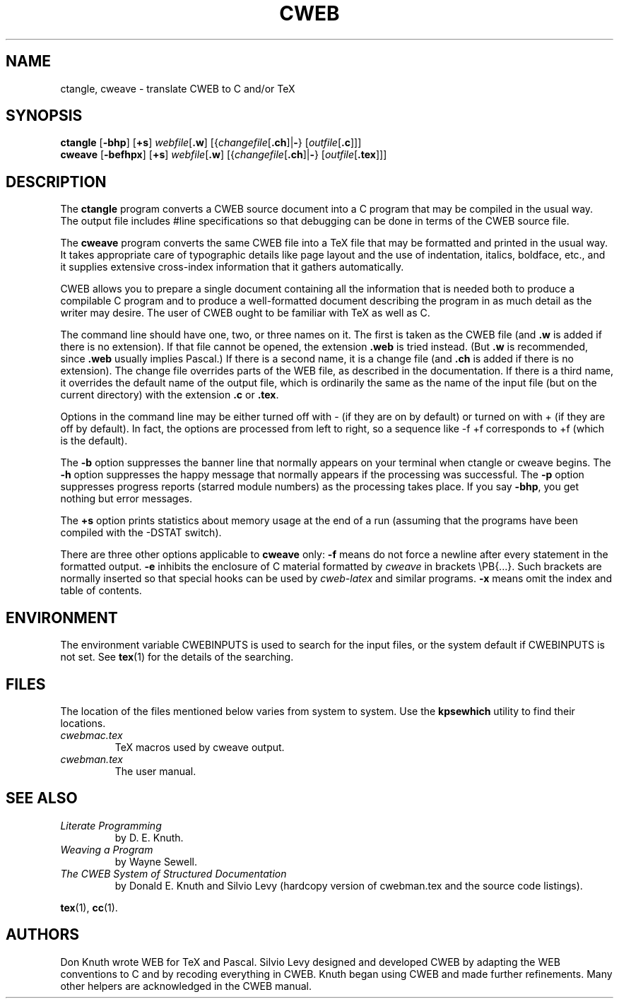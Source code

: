 .TH CWEB 1 "7 April 2010" "Web2C 2017/dev"
.\"=====================================================================
.SH NAME
ctangle, cweave \- translate CWEB to C and/or TeX
.\"=====================================================================
.SH SYNOPSIS
.na
.B ctangle
.RB [ \-bhp ]
.RB [ +s ]
.IR webfile [ \fB.w\fP ]
.RI [{ changefile [ \fB.ch\fP ]| \fB\-\fP }
.RI [ outfile [ \fB.c\fP ]]]
.br
.B cweave
.RB [ \-befhpx ]
.RB [ +s ]
.IR webfile [ \fB.w\fP ]
.RI [{ changefile [ \fB.ch\fP ]| \fB\-\fP }
.RI [ outfile [ \fB.tex\fP ]]]
.ad
.\"=====================================================================
.SH DESCRIPTION
The
.B ctangle
program converts a CWEB
source document into a C\ program that may be compiled in the usual way.
The output file includes #line specifications so that debugging can be
done in terms of the CWEB source file.
.PP
The
.B cweave
program converts the same CWEB file into a TeX file that may be
formatted and printed in the usual way.
It takes appropriate care of typographic details like page
layout and the use of indentation, italics, boldface, etc., and it supplies
extensive cross-index information that it gathers automatically.
.PP
CWEB allows you to prepare a single
document containing all the information that is needed both to produce
a compilable C\ program and to produce a well-formatted document
describing the program in as much detail as the writer may desire.
The user of CWEB ought to be familiar with TeX as well as\ C.
.PP
The command line should have one, two, or three names on it.
The first is taken as the CWEB file (and
.B .w
is added if there is no extension).
If that file cannot be opened, the extension
.B .web
is tried instead. (But
.B .w
is recommended, since
.B .web
usually implies Pascal.)
If there is a second name, it is a change file (and
.B .ch
is added if there is no extension).
The change file overrides parts of the WEB file,
as described in the documentation.
If there is a third name, it overrides
the default name of the output file, which is ordinarily the same as
the name of the input file (but on the current directory) with the
extension
.B .c
or
.BR .tex .
.PP
Options in the command line may be either turned off with\ \-
(if they are on by default) or turned on with\ + (if they are off by
default).
In fact, the options are processed from left to right,
so a sequence like -f\ +f corresponds to +f (which is the default).
.PP
The
.B \-b
option suppresses the banner line that normally appears on your terminal
when ctangle or cweave begins.
The
.B \-h
option suppresses the happy message that normally appears if the processing
was successful.
The
.B \-p
option suppresses progress reports (starred module numbers) as the processing
takes place.
If you say
.BR \-bhp ,
you get nothing but error messages.
.PP
The
.B +s
option prints statistics about memory usage at the end of a run
(assuming that the programs have been compiled with the -DSTAT switch).
.PP
There are three other options applicable to
.B cweave
only:
.B \-f
means do not force a newline after every statement in the formatted output.
.B \-e
inhibits the enclosure of C\ material formatted by
.I cweave
in brackets
\ePB{.\|.\|.}.
Such brackets are normally inserted so that special hooks
can be used by
.I cweb-latex
and similar programs.
.B \-x
means omit the index and table of contents.
.\"=====================================================================
.SH ENVIRONMENT
The environment variable CWEBINPUTS is used to search for the input files,
or the system default if CWEBINPUTS is not set.  See
.BR tex (1)
for the details of the searching.
.\"=====================================================================
.SH FILES
The location of the files mentioned below varies from system to
system.  Use the
.B kpsewhich
utility to find their locations.
.TP
.I cwebmac.tex
TeX macros used by cweave output.
.TP
.I cwebman.tex
The user manual.
.\"=====================================================================
.SH "SEE ALSO"
.TP
.I Literate Programming
by D. E. Knuth.
.TP
.I Weaving a Program
by Wayne Sewell.
.TP
.I The CWEB System of Structured Documentation
by Donald E. Knuth and Silvio Levy (hardcopy version of cwebman.tex
and the source code listings).
.PP
.BR tex (1),
.BR cc (1).
.\"=====================================================================
.SH AUTHORS
Don Knuth wrote WEB for TeX and Pascal.
Silvio Levy designed and developed CWEB
by adapting the WEB conventions to\ C and by recoding everything in CWEB.
Knuth began using CWEB and made further refinements.
Many other helpers are acknowledged in the CWEB manual.

